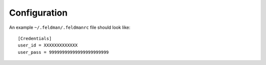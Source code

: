 .. _config:

#############
Configuration
#############

An example ``~/.feldman/.feldmanrc`` file should look like::

    [Credentials]
    user_id = XXXXXXXXXXXXX
    user_pass = 99999999999999999999999